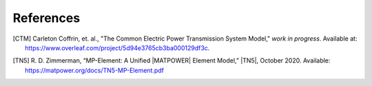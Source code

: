 References
==========


.. [CTM] Carleton Coffrin, et. al., "The Common Electric Power Transmission System Model," *work in progress*. Available at: https://www.overleaf.com/project/5d94e3765cb3ba000129df3c.

.. [TN5] R. D. Zimmerman, “MP-Element: A Unified |MATPOWER| Element Model,” |TN5|, October 2020. Available: https://matpower.org/docs/TN5-MP-Element.pdf
